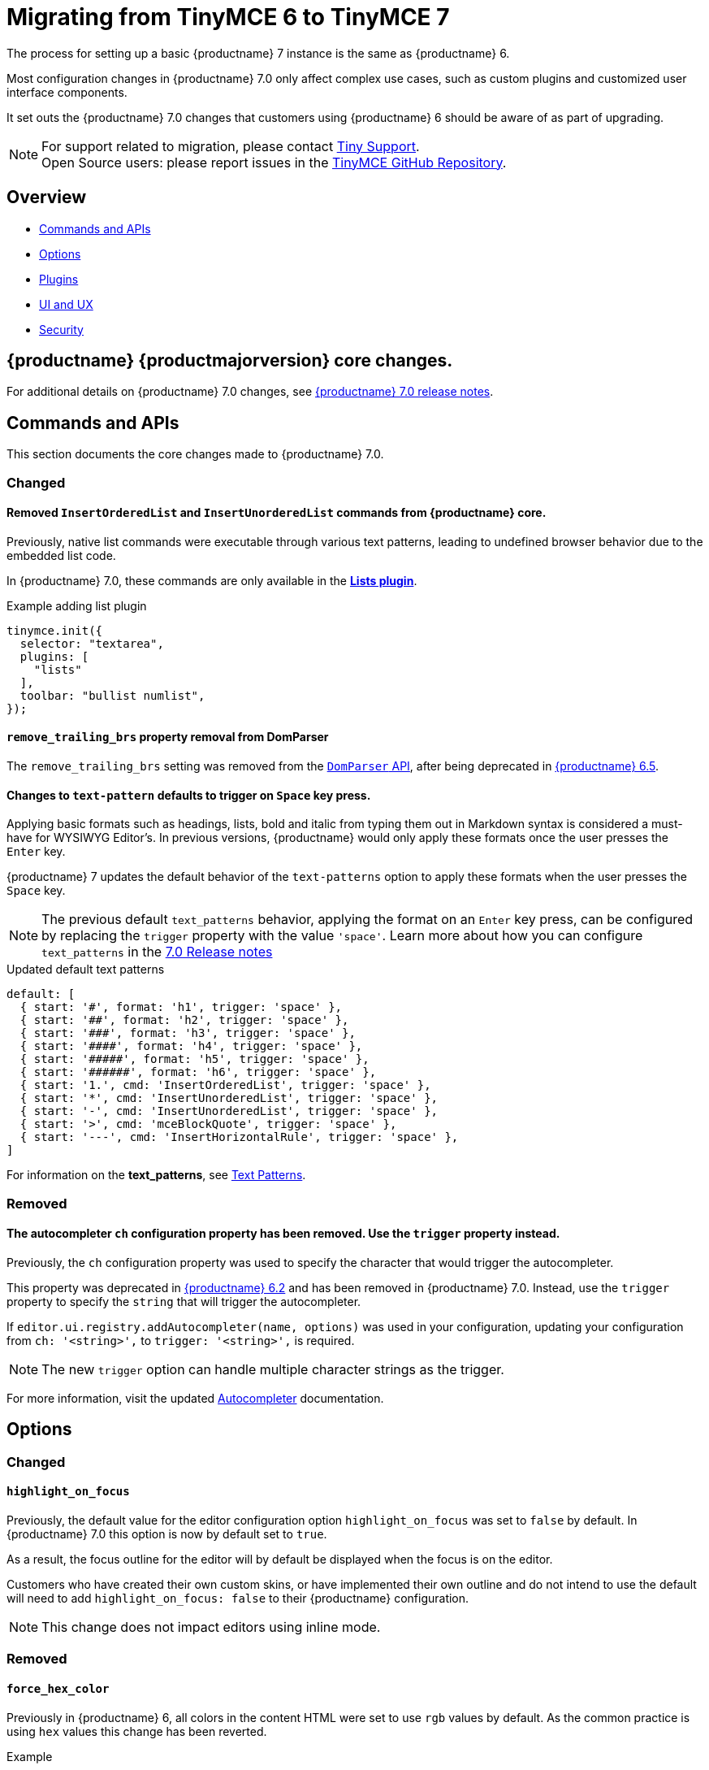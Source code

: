 = Migrating from TinyMCE 6 to TinyMCE 7
:navtitle: Migrating from TinyMCE 6
:description: Guidance for migrating from TinyMCE 6 to TinyMCE 7
:keywords: migration, considerations, premigration, pre-migration

The process for setting up a basic {productname} 7 instance is the same as {productname} 6.

Most configuration changes in {productname} 7.0 only affect complex use cases, such as custom plugins and customized user interface components.


It set outs the {productname} 7.0 changes that customers using {productname} 6 should be aware of as part of upgrading.

NOTE: For support related to migration, please contact https://support.tiny.cloud/hc/en-us/requests/new[Tiny Support].  +
Open Source users: please report issues in the https://github.com/tinymce/tinymce/[TinyMCE GitHub Repository].

[[overview]]
== Overview

* xref:commands-and-apis[Commands and APIs]
* xref:options[Options]
* xref:plugins[Plugins]
* xref:ui-and-ux[UI and UX]
* xref:security[Security]

[[tinymce-70-core-changes]]
== {productname} {productmajorversion} core changes.

For additional details on {productname} 7.0 changes, see xref:7.0-release-notes.adoc[{productname} 7.0 release notes].


[[commands-and-apis]]
== Commands and APIs 

This section documents the core changes made to {productname} 7.0.

=== Changed

==== Removed `InsertOrderedList` and `InsertUnorderedList` commands from {productname} core.

Previously, native list commands were executable through various text patterns, leading to undefined browser behavior due to the embedded list code.

In {productname} 7.0, these commands are only available in the xref:lists.adoc[*Lists plugin*].

.Example adding list plugin
[source, js]
----
tinymce.init({
  selector: "textarea",
  plugins: [
    "lists"
  ],
  toolbar: "bullist numlist",
});
----

[[remove-trailing-brs-property-removal-from-domparser]]
==== `remove_trailing_brs` property removal from DomParser

The `remove_trailing_brs` setting was removed from the xref:apis/tinymce.html.domparser.adoc[`DomParser` API], after being deprecated in link:https://www.tiny.cloud/docs/tinymce/6/6.5.1-release-notes/#inserting-two-tables-consecutively-without-focus-in-the-editor-resulted-in-the-second-table-being-inserted-at-the-wrong-position[{productname} 6.5]. 

[[changes-to-text-pattern-defaults-to-trigger-on-space-key-press]]
==== Changes to `text-pattern` defaults to trigger on `Space` key press.

Applying basic formats such as headings, lists, bold and italic from typing them out in Markdown syntax is considered a must-have for WYSIWYG Editor's. In previous versions, {productname} would only apply these formats once the user presses the `Enter` key.

{productname} 7 updates the default behavior of the `text-patterns` option to apply these formats when the user presses the `Space` key.

[NOTE]
The previous default `text_patterns` behavior, applying the format on an `Enter` key press, can be configured by replacing the `trigger` property with the value `'space'`. Learn more about how you can configure `text_patterns` in the xref:7.0-release-notes.adoc#a-new-trigger-property-for-block-text-pattern-configurations-allowing-pattern-activation-with-either-space-or-enter-keys[7.0 Release notes]

.Updated default text patterns
[source, ts]
----
default: [
  { start: '#', format: 'h1', trigger: 'space' },
  { start: '##', format: 'h2', trigger: 'space' },
  { start: '###', format: 'h3', trigger: 'space' },
  { start: '####', format: 'h4', trigger: 'space' },
  { start: '#####', format: 'h5', trigger: 'space' },
  { start: '######', format: 'h6', trigger: 'space' },
  { start: '1.', cmd: 'InsertOrderedList', trigger: 'space' },
  { start: '*', cmd: 'InsertUnorderedList', trigger: 'space' },
  { start: '-', cmd: 'InsertUnorderedList', trigger: 'space' },
  { start: '>', cmd: 'mceBlockQuote', trigger: 'space' },
  { start: '---', cmd: 'InsertHorizontalRule', trigger: 'space' },
]
----

For information on the **text_patterns**, see xref:content-behavior-options.adoc#text_patterns[Text Patterns].

=== Removed

==== The autocompleter `ch` configuration property has been removed. Use the `trigger` property instead.
// #TINY-8929

Previously, the `ch` configuration property was used to specify the character that would trigger the autocompleter.

This property was deprecated in link:https://www.tiny.cloud/docs/tinymce/6/6.2-release-notes/#deprecated[{productname} 6.2] and has been removed in {productname} 7.0. Instead, use the `trigger` property to specify the `string` that will trigger the autocompleter.

If `+editor.ui.registry.addAutocompleter(name, options)+` was used in your configuration, updating your configuration from `ch: '<string>',` to `trigger: '<string>',` is required.

NOTE: The new `trigger` option can handle multiple character strings as the trigger.

For more information, visit the updated xref:autocompleter.adoc[Autocompleter] documentation.

[[options]]
== Options

=== Changed

[[highlight-on-focus]]
==== `highlight_on_focus`

Previously, the default value for the editor configuration option `highlight_on_focus` was set to `false` by default. In {productname} 7.0 this option is now by default set to `true`.

As a result, the focus outline for the editor will by default be displayed when the focus is on the editor.

Customers who have created their own custom skins, or have implemented their own outline and do not intend to use the default will need to add `highlight_on_focus: false` to their {productname} configuration.

[NOTE]
This change does not impact editors using inline mode.

=== Removed

[[force-hex-color]]
==== `force_hex_color`

Previously in {productname} 6, all colors in the content HTML were set to use `rgb` values by default. As the common practice is using `hex` values this change has been reverted.

.Example
[source, html]
----
<!-- example using RGB values -->
<p>Hello <span style="color: rgb(255, 0, 0);">red</span> color</p>

<!-- example using HEX values -->
<p>Hello <span style="color: #ff0000">red</span> color</p>
----

In {productname} 7.0, all colors (excluding `rgba` values) are converted to use `hex` values and the `forced_hex_color` option has been removed.

[[plugins]]
== Plugins

=== Changed

==== Changed the `media_url_resolver` option to use promises.
// #TINY-9154

In {productname} 6 and earlier, the `media_url_resolver` option provided `resolve` and `reject` callbacks, rather than a Promise. In certain circumstances this implementation resulted in unexpected behavior.

In {productname} 7, the `media_url_resolver` option now requires a Promise to be returned.

.Before refactor when using callbacks
[source,js]
----
tinymce.init({
  selector: 'textarea',  // change this value according to your HTML
  plugins: 'media',
  toolbar: 'media',
  media_url_resolver: (data, resolve/*, reject*/) => {
    if (data.url.indexOf('YOUR_SPECIAL_VIDEO_URL') !== -1) {
      const embedHtml = `<iframe src="${data.url}" width="400" height="400" ></iframe>`;
      resolve({ html: embedHtml });
    } else {
      resolve({ html: '' });
    }
  }
});
----

.After refactor using promises
[source,js]
----
tinymce.init({
  selector: 'textarea',  // change this value according to your HTML
  plugins: 'media',
  toolbar: 'media',
  media_url_resolver: (data) => {
    return new Promise((resolve) => {
      if (data.url.indexOf('YOUR_SPECIAL_VIDEO_URL') !== -1) {
        const embedHtml = `<iframe src="${data.url}" width="400" height="400" ></iframe>`;
        resolve({ html: embedHtml });
      } else {
        resolve({ html: '' });
      }
    });
  }
});
----

[NOTE]
Integrators will be required to update there configuration to the reflect the new `media_url_resolver` changes.

For more information on using `+media_url_resolver+`, see xref:media.adoc#media_url_resolver[media_url_resolver]


[[removed-plugins]]
=== Removed Plugins

In {productname} 7.0 the below plugin has been removed.

[[removed-plugins-template-plugin]]
==== Removed open-source `Template` plugin

The open-source `Template` plugin and associated config options have been removed in {productname} 7.0.

Customers using the `template` plugin need to migrate to the premium `advtemplate` which contains all the functionality except some esoteric options.

This plugin has been replaced with the **Advanced Template** plugin, see: xref:advanced-templates.adoc[Advanced Template] for more details.

[IMPORTANT]
For customers using the `template` plugin and are looking to migrate to the premium `advtemplate` plugin which contains all the functionality except some specific options which are noted below.

Options not available in **Advanced Template** plugin
    
* `template_cdate_classes`
* `template_cdate_format`
* `template_mdate_classes`
* `template_mdate_format`
* `template_replace_values`
* `template_preview_replace_values`
* `template_selected_content_classes`


[[ui-and-ux]]
== UI and UX

=== Changed

[[ui-and-ux-improved-how-styles-are-applied-when-resizing-rows-and-columns-for-tables]]
==== Changed how cell and row heights are applied to tables.

Previously, {productname} added numerous `height` styles when resizing table rows such as on the `table` element, `tr` elements, and `td` elements. This resulted in unnecessarily verbose HTML output.

{productname} 7.0 addresses this by making a couple of changes:

* The height input field has been removed from the "Cell Properties" dialog. Now, the "Row Properties" dialog is the only way to update row heights. 
* When a table is resized using the resize handles or the "Row properties" dialog, existing `height` styles will be stripped from `td/th` elements where applicable and only applied to the `table` element and `tr` elements.

[NOTE]
{productname} 7.0 does not provide any fallback to revert to the old behavior.

=== Removed

[[ui-and-ux-force-notifications-to-have-a-close-button]]
==== Force notifications to have a close button

Previously, {productname} had the option to modify default notifications so that they do not have display a `X` (close button).

{productname} is committed to enhance accessibility for all users, and aim to create consistency across all notifications and establish a standard tabbing flow for keyboard users.

As of {productname} 7.0, the `closeButton` property has been removed from xref:creating-custom-notifications.adoc[notification API], as a result the `closeButton` will always be visible.

[[security]]
== Security

=== Changed

[[sandbox-iframes-option]]
==== `sandbox_iframes`

In {productname} 6.8.1, the xref:content-filtering.adoc#sandbox-iframes[sandbox iframes] editor option was introduced to allow iframes to be sandboxed by default when inserted into the editor.

In {productname} 7.0, the default for `+sandbox_iframes+` will change from `false` to `true`, meaning that all `+iframe+` elements inserted into the editor will be given the `sandbox=""` attribute by default, preventing most actions, including scripting and same-origin access, which may break existing editor content or produce undesirable effects.

To prevent any expected iframes from being sandboxed, we recommend adding the source domains of such iframes to the new xref:content-filtering.adoc#sandbox-iframes-exclusions[`+sandbox_iframes_exclusions+`] option list, and including the domains in the default list where necessary. To prevent all iframes from being sandboxed, set the option `+sandbox_iframes+` to `+false+` in your editor configuration.

For further details on the `+sandbox_iframes+` option, see the xref:content-filtering.adoc#sandbox-iframes[the content filtering options], or refer to the xref:security.adoc#sandbox-iframes[security guide], or the link:https://www.tiny.cloud/docs/tinymce/6/6.8.1-release-notes/#new-sandbox_iframes-option-that-controls-whether-iframe-elements-will-be-added-a-sandbox-attribute-to-mitigate-malicious-intent[{productname} 6.8.1 release notes].

For more information on the `sandbox_iframes` option see xref:security.adoc#sandbox-iframes[sandbox_iframes].

[[convert-unsafe-embeds-option]]
==== `convert_unsafe_embeds`

In {productname} 6.8.1, xref:content-filtering.adoc#convert-unsafe-embeds[convert_unsafe_embeds] editor option was introduced to allow `+object+` and `+embed+` elements to be converted by default to the correct element, respective of the MIME type, automatically when inserted into the editor.

In {productname} 7.0, the default value for `+convert_unsafe_embeds+` will change from `false` to `true`, meaning that all `+object+` and `+embed+` tags will automatically be converted to different elements when inserted to the editor.

{productname} has a configuration option that converts object tags to modern equivalents such as `<img>, <video>` and `<audio>` tags, such as;

.Example of before/after conversion.
[source, html]
----
<!-- Before Conversion -->
<object type="video/mp4" data="https://sneak-preview.tiny.cloud/3adc27b5-bb2f-49f0-9ccc-72b7c48313b0/bad.mov"></object>

<!-- After Conversion -->
<video src="https://sneak-preview.tiny.cloud/3adc27b5-bb2f-49f0-9ccc-72b7c48313b0/bad.mov" controls="controls"></video>
----
[NOTE]
If this behaviour is undesirable, set `+convert_unsafe_embeds+` to `+false+` in your editor configuration.

For further details on the `+convert_unsafe_embeds+` option, see the xref:content-filtering.adoc#convert-unsafe-embeds[content filtering options], or refer to the xref:security.adoc#convert-unsafe-embeds[security guide], or the link:https://www.tiny.cloud/docs/tinymce/6/6.8.1-release-notes/#new-convert_unsafe_embeds-option-that-controls-whether-object-and-embed-elements-will-be-converted-to-more-restrictive-alternatives-namely-img-for-image-mime-types-video-for-video-mime-types-audio-audio-mime-types-or-iframe-for-other-or-unspecified-mime-types[{productname} 6.8.1 release notes].

For more information on the `convert_unsafe_embeds` option see xref:security.adoc#convert-unsafe-embeds[convert_unsafe_embeds].

// include::partial$security/sanitizing-html-input-and-protecting-against-xss-attacks-dom-parser-and-dom-purify.adoc[]